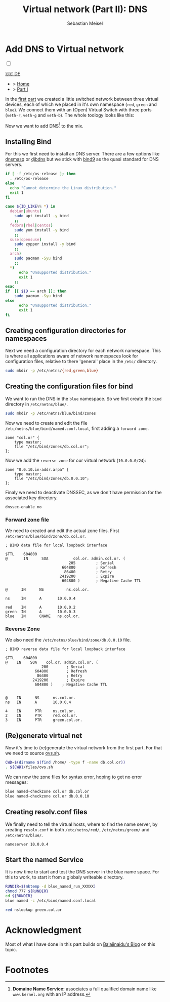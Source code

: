 #+TITLE: Virtual network (Part II): DNS 
#+AUTHOR: Sebastian Meisel

:HTML_PROPERTIES:
#+OPTIONS: num:nil toc:nil
#+HTML_HEAD: <link rel="stylesheet" type="text/css" href="mystyle.css" />
:END:


* Add DNS to Virtual network
:PROPERTIES:
:header-args:bash: :shebang #!/bin/bash  :eval never :session OVS :exports code
:header-args:mermaid: :tangle nil :results file :exports results :eval t
:header-args:javascript: :tangle script.js :exports none :eval never
:header-args:css: :tangle mystyle.css :exports none :eval never
:header-args:config: :exports both :eval never
:END:

#+NAME: toggle-mode-script
#+BEGIN_EXPORT HTML
<input type="checkbox" id="darkmode-toggle">
<label for="darkmode-toggle"></label></input>
<script src="script.js"></script>
#+END_EXPORT

#+begin_menu
[[file:NetworkNamespaceDNS.DE.html][🇩🇪 DE]]
- > [[file:index.html][Home]]
- > [[file:NetworkNamespace.org][Part I]]
#+end_menu

In the [[file:NetworkNamespace.org][first part]] we created a little switched network between three virtual devices, each of which we placed in it's own namespace (~red~, ~green~ and ~blue~). We connect them with an (Open) Virtual Switch with three ports (~veth-r~, ~veth-g~ and ~veth-b~). The whole toology looks like this:

#+CAPTION: Network Diagram 
#+NAME: fig:netdiag
#+ATTR_HTML: :width 50% :alt Network Diagram showing the relationship between the namespaces as described in the paragraph above.
#+ATTR_LATEX: :width .65\linewidth
#+ATTR_ORG: :width 700
[[file:img/ovs-net.png]]

Now we want to add DNS[fn:1] to the mix.

** Installing Bind

For this we first need to install an DNS server. There are a few options like [[https://thekelleys.org.uk/dnsmasq/doc.html][dnsmasq]] or [[https://cr.yp.to/djbdns/][djbdns]] but we stick with [[https://www.isc.org/bind/][bind9]] as the quasi standard for DNS servers.

#+BEGIN_SRC bash :eval never-export :tangle no :async :results file :file install.log
if [ -f /etc/os-release ]; then
  . /etc/os-release
else
  echo "Cannot determine the Linux distribution."
  exit 1
fi

case ${ID_LIKE%% *} in
  debian|ubuntu)
    sudo apt install -y bind  
    ;;
  fedora|rhel|centos)
    sudo yum install -y bind
    ;;
  suse|opensuse)
    sudo zypper install -y bind 
    ;;
  arch)
    sudo pacman -Syu bind
    ;;
  ,*)
      echo "Unsupported distribution."
      exit 1
    ;;
esac
if  [[ $ID == arch ]]; then
    sudo pacman -Syu bind
else
	  echo "Unsupported distribution."
	  exit 1
fi
#+END_SRC


** Creating configuration directories for namespaces

Next we need a configuration directory for each network namespace. This is where all applications aware of network namespaces look for configuration files, relative to there 'general' place in the =/etc/= directory.

#+BEGIN_SRC bash 
sudo mkdir -p /etc/netns/{red,green,blue}
#+END_SRC

** Creating the configuration files for bind

We want to run the DNS in the ~blue~ namespace. So we first create the =bind= directory in =/etc/netns/blue/=.

#+BEGIN_SRC bash 
sudo mkdir -p /etc/netns/blue/bind/zones
#+END_SRC


Now we need to create and edit the file =/etc/netns/blue/bind/named.conf.local=, first adding a ~forward zone~.

#+BEGIN_SRC config :tangle named.conf 
zone "col.or" {
    type master;
    file "/etc/bind/zones/db.col.or";
};
#+END_SRC

Now we add the ~reverse zone~ for our virtual network (~10.0.0.0/24~):

#+BEGIN_SRC config :tangle named.conf 
zone "0.0.10.in-addr.arpa" {
    type master;
    file "/etc/bind/zones/db.0.0.10";
};
#+END_SRC

Finaly we need to deactivate DNSSEC, as we don't have permission for the associated key directory.

#+BEGIN_SRC config :tangle named.conf
dnssec-enable no
#+END_SRC


*** Forward zone file

We need to created and edit the actual zone files. First =/etc/netns/blue/bind/zone/db.col.or=.

#+BEGIN_SRC config :tangle db.col.or 
; BIND data file for local loopback interface

$TTL    604800
@       IN      SOA           col.or. admin.col.or. (
                            205         ; Serial
                         604800         ; Refresh
                          86400         ; Retry
                        2419200         ; Expire
                         604800 )       ; Negative Cache TTL

@      IN      NS          ns.col.or.

ns     IN      A       10.0.0.4

red    IN      A       10.0.0.2
green  IN      A       10.0.0.3
blue   IN      CNAME   ns.col.or.
#+END_SRC

*** Reverse Zone

We also need the =/etc/netns/blue/bind/zone/db.0.0.10= file.

#+BEGIN_SRC config :tangle db.0.0.10
; BIND reverse data file for local loopback interface

$TTL    604800
@    IN    SOA    col.or. admin.col.or. (
                200        ; Serial
             604800        ; Refresh
              86400        ; Retry
            2419200        ; Expire
             604800 )    ; Negative Cache TTL


@    IN      NS      ns.col.or.
ns   IN      A       10.0.0.4

4    IN      PTR     ns.col.or.
2    IN      PTR     red.col.or.
3    IN      PTR     green.col.or.
#+END_SRC



** (Re)generate virtual net

Now it's time to (re)generate the virtual network from the first part. For that we need to source [[https://github.com/SebastianMeisel/Ostseepinguin/blob/main/files/ovs.sh][ovs.sh]].

#+BEGIN_SRC bash :results verbatim :async :tangle no
CWD=$(dirname $(find /home/ -type f -name db.col.or))
. ${CWD}/files/ovs.sh
#+END_SRC

We can now the zone files for syntax error, hoping to get no error messages:

#+BEGIN_SRC bash :results verbatim 
blue named-checkzone col.or db.col.or
blue named-checkzone col.or db.0.0.10
#+END_SRC


** Creating resolv.conf files

We finally need to tell the virtual hosts, where to find the name server, by creating =resolv.conf= in both =/etc/netns/red/=, =/etc/netns/green/= and =/etc/netns/blue/=.

#+BEGIN_SRC config :tangle resolv.conf
nameserver 10.0.0.4
#+END_SRC


** Start the named Service

It is now time to start and test the DNS server in the blue name space. For this to work, to start it from a globaly writeable directory. 

#+BEGIN_SRC bash :tangle files/blue_named.sh
RUNDIR=$(mktemp -d blue_named_run_XXXXX)
chmod 777 ${RUNDIR}
cd ${RUNDIR}
blue named -c /etc/bind/named.conf.local
#+END_SRC

#+BEGIN_SRC bash
red nslookup green.col.or
#+END_SRC


** COMMENT Copy files to =/etc/=
#+BEGIN_SRC bash :export none :dir /sudo::
CWD=$(dirname $(find /home/ -type f -name db.col.or))
cd $CWD
sudo cp named.conf /etc/netns/blue/bind
sudo cp db.* /etc/netns/blue/bind/zones
for d in {red,green,blue}
  do sudo cp resolv.conf /etc/netns/${d}
done
#+END_SRC

#+RESULTS:

* Acknowledgment

Most of what I have done in this part builds on [[https://ba1ajinaidu.hashnode.dev/how-to-configure-bind-as-a-private-network-dns-server-on-linux-network-namespaces][Balajinaidu's Blog]] on this topic. 


* Footnotes

[fn:1] *Domaine Name Service:* associates a full qualified domain name like =www.kernel.org= with an IP address.

# Local Variables:
# jinx-languages: "en_US"
# End:

